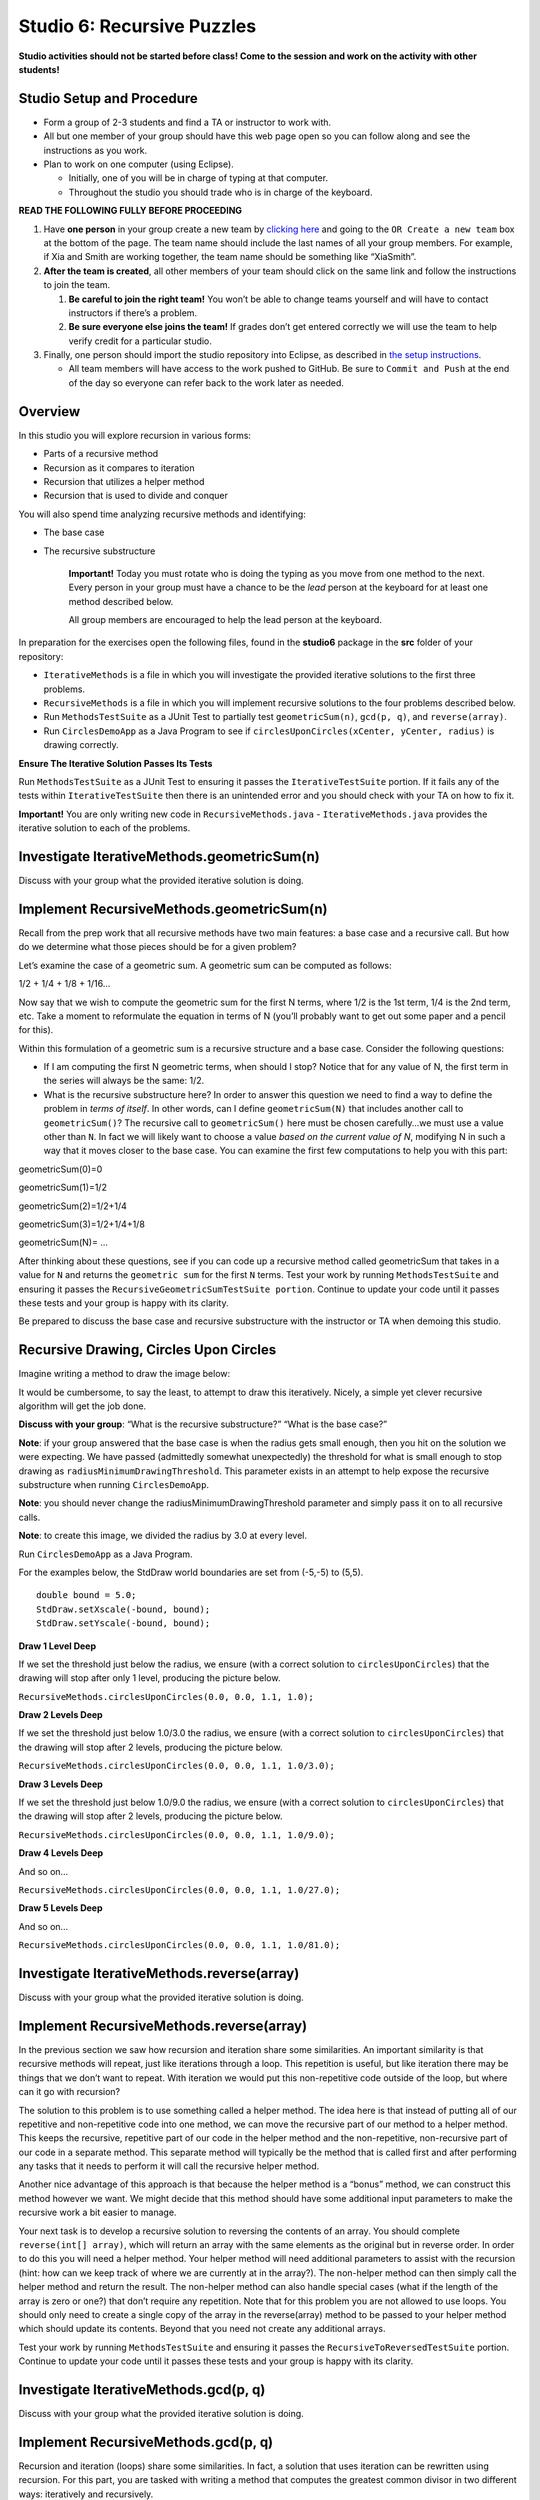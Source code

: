=====================
Studio 6: Recursive Puzzles 
=====================

**Studio activities should not be started before class! Come to the session and work on the activity with other students!**

Studio Setup and Procedure
=====================

* Form a group of 2-3 students and find a TA or instructor to work with.

* All but one member of your group should have this web page open so you can follow along and see the instructions as you work.

* Plan to work on one computer (using Eclipse).

  * Initially, one of you will be in charge of typing at that computer.

  * Throughout the studio you should trade who is in charge of the keyboard.

**READ THE FOLLOWING FULLY BEFORE PROCEEDING**

1. Have **one person** in your group create a new team by `clicking here <https://classroom.github.com/a/BMNU_Hor>`_ and going to the ``OR Create a new team`` box at the bottom of the page. The team name should include the last names of all your group members. For example, if Xia and Smith are working together, the team name should be something like “XiaSmith”.

2. **After the team is created**, all other members of your team should click on the same link and follow the instructions to join the team.

   1. **Be careful to join the right team!** You won’t be able to change teams yourself and will have to contact instructors if there’s a problem.

   2. **Be sure everyone else joins the team!** If grades don’t get entered correctly we will use the team to help verify credit for a particular studio.

3. Finally, one person should import the studio repository into Eclipse, as described in `the setup instructions <../Module0-Introduction/software.html>`_.

   * All team members will have access to the work pushed to GitHub. Be sure to ``Commit and Push`` at the end of the day so everyone can refer back to the work later as needed.

Overview
=====================

In this studio you will explore recursion in various forms:

* Parts of a recursive method

* Recursion as it compares to iteration

* Recursion that utilizes a helper method

* Recursion that is used to divide and conquer

You will also spend time analyzing recursive methods and identifying:

* The base case
* The recursive substructure

   **Important!** Today you must rotate who is doing the typing as you move from one method to the next. Every person in your group must have a chance to be the *lead* person at the keyboard for at least one method described below.

   All group members are encouraged to help the lead person at the keyboard.

In preparation for the exercises open the following files, found in the **studio6** package in the **src** folder of your repository:


* ``IterativeMethods`` is a file in which you will investigate the provided iterative solutions to the first three problems.

* ``RecursiveMethods`` is a file in which you will implement recursive solutions to the four problems described below.

* Run ``MethodsTestSuite`` as a JUnit Test to partially test ``geometricSum(n)``, ``gcd(p, q)``, and ``reverse(array)``.

* Run ``CirclesDemoApp`` as a Java Program to see if ``circlesUponCircles(xCenter, yCenter, radius)`` is drawing correctly.

.. _Ensure The Iterative Solution Passes Its Tests:

**Ensure The Iterative Solution Passes Its Tests**

Run ``MethodsTestSuite`` as a JUnit Test to ensuring it passes the ``IterativeTestSuite`` portion. If it fails any of the tests within ``IterativeTestSuite`` then there is an unintended error and you should check with your TA on how to fix it.

**Important!** You are only writing new code in ``RecursiveMethods.java`` - ``IterativeMethods.java`` provides the iterative solution to each of the problems.


Investigate IterativeMethods.geometricSum(n)
=====================

Discuss with your group what the provided iterative solution is doing.

Implement RecursiveMethods.geometricSum(n)
=====================


Recall from the prep work that all recursive methods have two main features: a base case and a recursive call. But how do we determine what those pieces should be for a given problem?

Let’s examine the case of a geometric sum. A geometric sum can be computed as follows:

1/2 + 1/4 + 1/8 + 1/16...

Now say that we wish to compute the geometric sum for the first N terms, where 1/2 is the 1st term, 1/4 is the 2nd term, etc. Take a moment to reformulate the equation in terms of N (you’ll probably want to get out some paper and a pencil for this).

Within this formulation of a geometric sum is a recursive structure and a base case. Consider the following questions:

* If I am computing the first N geometric terms, when should I stop? Notice that for any value of N, the first term in the series will always be the same: 1/2. 

* What is the recursive substructure here? In order to answer this question we need to find a way to define the problem in *terms of itself*. In other words, can I define ``geometricSum(N)`` that includes another call to ``geometricSum()``? The recursive call to ``geometricSum()`` here must be chosen carefully…we must use a value other than ``N``. In fact we will likely want to choose a value *based on the current value of N*, modifying N in such a way that it moves closer to the base case. You can examine the first few computations to help you with this part:

geometricSum(0)=0

geometricSum(1)=1/2

geometricSum(2)=1/2+1/4

geometricSum(3)=1/2+1/4+1/8

geometricSum(N)= ...

After thinking about these questions, see if you can code up a recursive method called geometricSum that takes in a value for ``N`` and returns the ``geometric sum`` for the first ``N`` terms. Test your work by running ``MethodsTestSuite`` and ensuring it passes the ``RecursiveGeometricSumTestSuite portion``. Continue to update your code until it passes these tests and your group is happy with its clarity.

Be prepared to discuss the base case and recursive substructure with the instructor or TA when demoing this studio.


Recursive Drawing, Circles Upon Circles
=====================

Imagine writing a method to draw the image below:

.. image:: RecursiveDrawing.png
  :alt: Recursive drawing
  :width: 350
  :height: 350
  :align: center




It would be cumbersome, to say the least, to attempt to draw this iteratively. Nicely, a simple yet clever recursive algorithm will get the job done.

**Discuss with your group**: “What is the recursive substructure?” “What is the base case?”

**Note**: if your group answered that the base case is when the radius gets small enough, then you hit on the solution we were expecting. We have passed (admittedly somewhat unexpectedly) the threshold for what is small enough to stop drawing as ``radiusMinimumDrawingThreshold``. This parameter exists in an attempt to help expose the recursive substructure when running ``CirclesDemoApp``.

**Note**: you should never change the radiusMinimumDrawingThreshold parameter and simply pass it on to all recursive calls.

**Note**: to create this image, we divided the radius by 3.0 at every level.

Run ``CirclesDemoApp`` as a Java Program.

.. youtube:: 1_XvqIAN-gU


For the examples below, the StdDraw world boundaries are set from (-5,-5) to (5,5).


::

   double bound = 5.0;
   StdDraw.setXscale(-bound, bound);
   StdDraw.setYscale(-bound, bound);

.. _Draw 1 Level Deep:

**Draw 1 Level Deep**

If we set the threshold just below the radius, we ensure (with a correct solution to ``circlesUponCircles``) that the drawing will stop after only 1 level, producing the picture below.

``RecursiveMethods.circlesUponCircles(0.0, 0.0, 1.1, 1.0);``


.. image:: 1deep.png
  :alt: picture of circle
  :width: 350
  :height: 350
  :align: center

.. _Draw 2 Levels Deep:

**Draw 2 Levels Deep**

If we set the threshold just below 1.0/3.0 the radius, we ensure (with a correct solution to ``circlesUponCircles``) that the drawing will stop after 2 levels, producing the picture below.

``RecursiveMethods.circlesUponCircles(0.0, 0.0, 1.1, 1.0/3.0);``

.. image:: 2deep.png
  :alt: picture of drawing when 2 levels deep
  :width: 350
  :height: 350
  :align: center

.. _Draw 3 Levels Deep:

**Draw 3 Levels Deep**

If we set the threshold just below 1.0/9.0 the radius, we ensure (with a correct solution to ``circlesUponCircles``) that the drawing will stop after 2 levels, producing the picture below.

``RecursiveMethods.circlesUponCircles(0.0, 0.0, 1.1, 1.0/9.0);``

.. image:: 3deep.png
  :alt: picture of drawing when 3 levels deep
  :width: 350
  :height: 350
  :align: center


.. _Draw 4 Levels Deep:

**Draw 4 Levels Deep**

And so on…

``RecursiveMethods.circlesUponCircles(0.0, 0.0, 1.1, 1.0/27.0);``

.. image:: 4deep.png
  :alt: picture of drawing when 4 levels deep
  :width: 350
  :height: 350
  :align: center




.. _Draw 5 Levels Deep:

**Draw 5 Levels Deep**

And so on…

``RecursiveMethods.circlesUponCircles(0.0, 0.0, 1.1, 1.0/81.0);``

.. image:: RecursiveDrawing.png
  :alt: Recursive drawing
  :width: 350
  :height: 350
  :align: center


Investigate IterativeMethods.reverse(array)
=====================

Discuss with your group what the provided iterative solution is doing.

Implement RecursiveMethods.reverse(array)
=====================

In the previous section we saw how recursion and iteration share some similarities. An important similarity is that recursive methods will repeat, just like iterations through a loop. This repetition is useful, but like iteration there may be things that we don’t want to repeat. With iteration we would put this non-repetitive code outside of the loop, but where can it go with recursion?


The solution to this problem is to use something called a helper method. The idea here is that instead of putting all of our repetitive and non-repetitive code into one method, we can move the recursive part of our method to a helper method. This keeps the recursive, repetitive part of our code in the helper method and the non-repetitive, non-recursive part of our code in a separate method. This separate method will typically be the method that is called first and after performing any tasks that it needs to perform it will call the recursive helper method.

Another nice advantage of this approach is that because the helper method is a “bonus” method, we can construct this method however we want. We might decide that this method should have some additional input parameters to make the recursive work a bit easier to manage.

Your next task is to develop a recursive solution to reversing the contents of an array. You should complete ``reverse(int[] array)``, which will return an array with the same elements as the original but in reverse order. In order to do this you will need a helper method. Your helper method will need additional parameters to assist with the recursion (hint: how can we keep track of where we are currently at in the array?). The non-helper method can then simply call the helper method and return the result. The non-helper method can also handle special cases (what if the length of the array is zero or one?) that don’t require any repetition. Note that for this problem you are not allowed to use loops. You should only need to create a single copy of the array in the reverse(array) method to be passed to your helper method which should update its contents. Beyond that you need not create any additional arrays.

Test your work by running ``MethodsTestSuite`` and ensuring it passes the ``RecursiveToReversedTestSuite`` portion. Continue to update your code until it passes these tests and your group is happy with its clarity.


Investigate IterativeMethods.gcd(p, q)
=====================

Discuss with your group what the provided iterative solution is doing.

Implement RecursiveMethods.gcd(p, q)
=====================

Recursion and iteration (loops) share some similarities. In fact, a solution that uses iteration can be rewritten using recursion. For this part, you are tasked with writing a method that computes the greatest common divisor in two different ways: iteratively and recursively.

The greatest common divisor of two integers is the largest integer that evenly divides both integers. So, for example the greatest common divisor of 27 and 36 is 9. The greatest common divisor of 48 and 14 is 2.

The computation of greatest common divisor can take many forms, but one of the most common ways that it is computed is by applying the following rule:


The greatest common divisor of two numbers, ``p`` and ``q`` is equal to ``q`` if ``p % q`` is equal to zero. Otherwise it is equal to the greatest common divisor of ``q`` and ``p % q``.

Using the above definition, your task is now to implement the recursive version of computing the greatest common divisor. Test your work by running ``MethodsTestSuite`` and ensuring it passes the ``RecursiveGCDTestSuite`` portion. Continue to update your code until it passes these tests and your group is happy with its clarity.

Take a look at your two implementations: do you see similarities between them? Can you match up pieces from the iterative and recursive solutions to see how they are essentially computing the result in the same way just with a different structure?

Walk through the recursive execution of ``gcdRecursive(48, 14)``. How many recursive calls does it take to get to the answer? Use the debugger to work through this particular problem and verify your answer and be prepared to discuss this when you demo the studio.


Demo
=====================

**Commit and Push** your work. Be sure that any file you worked on is updated on `GitHub <https://github.com/>`_.


To get participation credit for your work talk to the TA you’ve been working with and complete the demo/review process. Be prepared to show them the work that you have done and answer their questions about it!

* Explain what a base case is (concept) and show specific base cases in your work.
  
* Explain what the recursive step(s)?

* Explain any diagrams you created


*Before leaving check that everyone in your group has a grade recorded in Canvas!*
